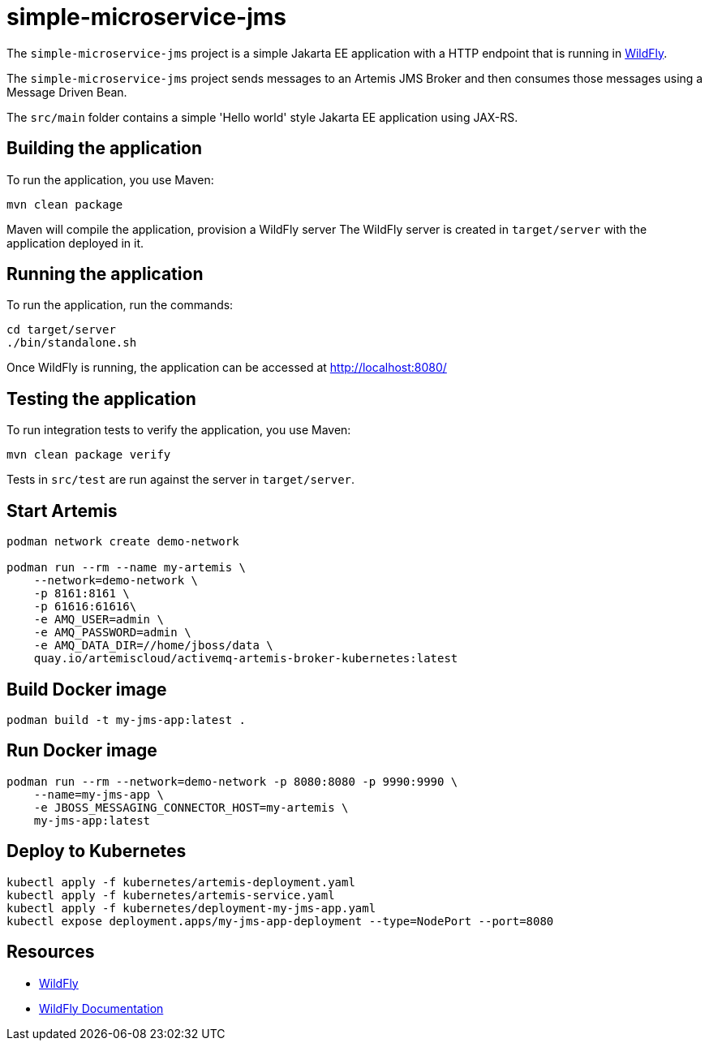 
= simple-microservice-jms

The `simple-microservice-jms` project is a simple Jakarta EE application with a HTTP endpoint that is running in
https://wildfly.org[WildFly].

The `simple-microservice-jms` project sends messages to an Artemis JMS Broker and then consumes those messages using
a Message Driven Bean.

The `src/main` folder contains a simple 'Hello world' style Jakarta EE application using JAX-RS.

== Building the application

To run the application, you use Maven:

[source,shell]
----
mvn clean package
----

Maven will compile the application, provision a WildFly server
The WildFly server is created in `target/server` with the application deployed in it.

== Running the application

To run the application, run the commands:

[source,shell]
----
cd target/server
./bin/standalone.sh
----

Once WildFly is running, the application can be accessed at http://localhost:8080/

== Testing the application

To run integration tests to verify the application, you use Maven:

[source,shell]
----
mvn clean package verify
----

Tests in `src/test` are run against the server in `target/server`.

== Start Artemis

[source,shell]
----
podman network create demo-network

podman run --rm --name my-artemis \
    --network=demo-network \
    -p 8161:8161 \
    -p 61616:61616\
    -e AMQ_USER=admin \
    -e AMQ_PASSWORD=admin \
    -e AMQ_DATA_DIR=//home/jboss/data \
    quay.io/artemiscloud/activemq-artemis-broker-kubernetes:latest
----

== Build Docker image

[source,shell]
----
podman build -t my-jms-app:latest .
----

== Run Docker image

[source,shell]
----
podman run --rm --network=demo-network -p 8080:8080 -p 9990:9990 \
    --name=my-jms-app \
    -e JBOSS_MESSAGING_CONNECTOR_HOST=my-artemis \
    my-jms-app:latest
----

== Deploy to Kubernetes

[source,shell]
----
kubectl apply -f kubernetes/artemis-deployment.yaml
kubectl apply -f kubernetes/artemis-service.yaml
kubectl apply -f kubernetes/deployment-my-jms-app.yaml
kubectl expose deployment.apps/my-jms-app-deployment --type=NodePort --port=8080
----

== Resources

* https://wildfly.org[WildFly]
* https://docs.wildfly.org[WildFly Documentation]
